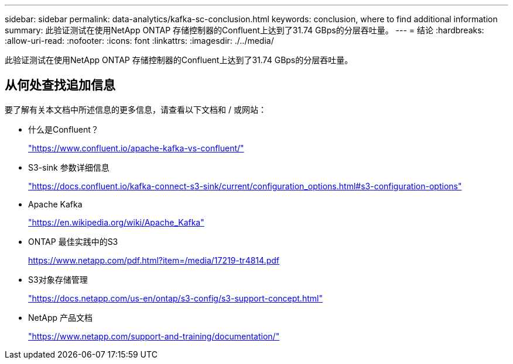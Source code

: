 ---
sidebar: sidebar 
permalink: data-analytics/kafka-sc-conclusion.html 
keywords: conclusion, where to find additional information 
summary: 此验证测试在使用NetApp ONTAP 存储控制器的Confluent上达到了31.74 GBps的分层吞吐量。 
---
= 结论
:hardbreaks:
:allow-uri-read: 
:nofooter: 
:icons: font
:linkattrs: 
:imagesdir: ./../media/


[role="lead"]
此验证测试在使用NetApp ONTAP 存储控制器的Confluent上达到了31.74 GBps的分层吞吐量。



== 从何处查找追加信息

要了解有关本文档中所述信息的更多信息，请查看以下文档和 / 或网站：

* 什么是Confluent？
+
https://www.confluent.io/apache-kafka-vs-confluent/["https://www.confluent.io/apache-kafka-vs-confluent/"^]

* S3-sink 参数详细信息
+
https://docs.confluent.io/kafka-connect-s3-sink/current/configuration_options.html["https://docs.confluent.io/kafka-connect-s3-sink/current/configuration_options.html#s3-configuration-options"^]

* Apache Kafka
+
https://en.wikipedia.org/wiki/Apache_Kafka["https://en.wikipedia.org/wiki/Apache_Kafka"^]

* ONTAP 最佳实践中的S3
+
https://www.netapp.com/pdf.html?item=/media/17219-tr4814.pdf["https://www.netapp.com/pdf.html?item=/media/17219-tr4814.pdf"^]

* S3对象存储管理
+
https://docs.netapp.com/us-en/ontap/s3-config/s3-support-concept.html["https://docs.netapp.com/us-en/ontap/s3-config/s3-support-concept.html"^]

* NetApp 产品文档
+
https://www.netapp.com/support-and-training/documentation/["https://www.netapp.com/support-and-training/documentation/"^]


